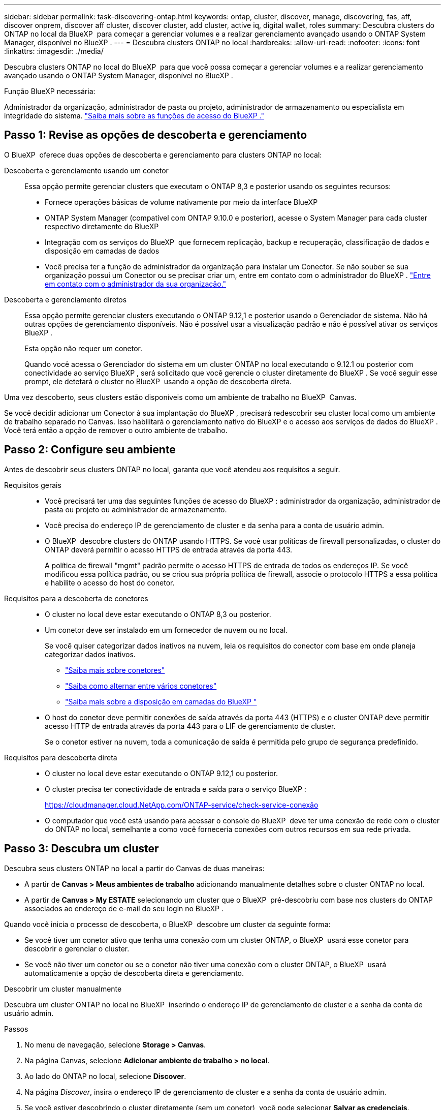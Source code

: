 ---
sidebar: sidebar 
permalink: task-discovering-ontap.html 
keywords: ontap, cluster, discover, manage, discovering, fas, aff, discover onprem, discover aff cluster, discover cluster, add cluster, active iq, digital wallet, roles 
summary: Descubra clusters do ONTAP no local da BlueXP  para começar a gerenciar volumes e a realizar gerenciamento avançado usando o ONTAP System Manager, disponível no BlueXP . 
---
= Descubra clusters ONTAP no local
:hardbreaks:
:allow-uri-read: 
:nofooter: 
:icons: font
:linkattrs: 
:imagesdir: ./media/


[role="lead"]
Descubra clusters ONTAP no local do BlueXP  para que você possa começar a gerenciar volumes e a realizar gerenciamento avançado usando o ONTAP System Manager, disponível no BlueXP .

.Função BlueXP necessária:
Administrador da organização, administrador de pasta ou projeto, administrador de armazenamento ou especialista em integridade do sistema. link:https://docs.netapp.com/us-en/bluexp-setup-admin/reference-iam-predefined-roles.html["Saiba mais sobre as funções de acesso do BlueXP ."^]



== Passo 1: Revise as opções de descoberta e gerenciamento

O BlueXP  oferece duas opções de descoberta e gerenciamento para clusters ONTAP no local:

Descoberta e gerenciamento usando um conetor:: Essa opção permite gerenciar clusters que executam o ONTAP 8,3 e posterior usando os seguintes recursos:
+
--
* Fornece operações básicas de volume nativamente por meio da interface BlueXP
* ONTAP System Manager (compatível com ONTAP 9.10.0 e posterior), acesse o System Manager para cada cluster respectivo diretamente do BlueXP
* Integração com os serviços do BlueXP  que fornecem replicação, backup e recuperação, classificação de dados e disposição em camadas de dados
* Você precisa ter a função de administrador da organização para instalar um Conector. Se não souber se sua organização possui um Conector ou se precisar criar um, entre em contato com o administrador do BlueXP .  https://review.docs.netapp.com/us-en/bluexp-setup-admin/task-user-settings.html#contact-your-organization-administrator["Entre em contato com o administrador da sua organização."^]


--
Descoberta e gerenciamento diretos:: Essa opção permite gerenciar clusters executando o ONTAP 9.12,1 e posterior usando o Gerenciador de sistema. Não há outras opções de gerenciamento disponíveis. Não é possível usar a visualização padrão e não é possível ativar os serviços BlueXP .
+
--
Esta opção não requer um conetor.

Quando você acessa o Gerenciador do sistema em um cluster ONTAP no local executando o 9.12.1 ou posterior com conectividade ao serviço BlueXP , será solicitado que você gerencie o cluster diretamente do BlueXP . Se você seguir esse prompt, ele detetará o cluster no BlueXP  usando a opção de descoberta direta.

--


Uma vez descoberto, seus clusters estão disponíveis como um ambiente de trabalho no BlueXP  Canvas.

Se você decidir adicionar um Conector à sua implantação do BlueXP , precisará redescobrir seu cluster local como um ambiente de trabalho separado no Canvas. Isso habilitará o gerenciamento nativo do BlueXP e o acesso aos serviços de dados do BlueXP . Você terá então a opção de remover o outro ambiente de trabalho.



== Passo 2: Configure seu ambiente

Antes de descobrir seus clusters ONTAP no local, garanta que você atendeu aos requisitos a seguir.

Requisitos gerais::
+
--
* Você precisará ter uma das seguintes funções de acesso do BlueXP : administrador da organização, administrador de pasta ou projeto ou administrador de armazenamento.
* Você precisa do endereço IP de gerenciamento de cluster e da senha para a conta de usuário admin.
* O BlueXP  descobre clusters do ONTAP usando HTTPS. Se você usar políticas de firewall personalizadas, o cluster do ONTAP deverá permitir o acesso HTTPS de entrada através da porta 443.
+
A política de firewall "mgmt" padrão permite o acesso HTTPS de entrada de todos os endereços IP. Se você modificou essa política padrão, ou se criou sua própria política de firewall, associe o protocolo HTTPS a essa política e habilite o acesso do host do conetor.



--
Requisitos para a descoberta de conetores::
+
--
* O cluster no local deve estar executando o ONTAP 8,3 ou posterior.
* Um conetor deve ser instalado em um fornecedor de nuvem ou no local.
+
Se você quiser categorizar dados inativos na nuvem, leia os requisitos do conector com base em onde planeja categorizar dados inativos.

+
** https://docs.netapp.com/us-en/bluexp-setup-admin/concept-connectors.html["Saiba mais sobre conetores"^]
** https://docs.netapp.com/us-en/bluexp-setup-admin/task-manage-multiple-connectors.html["Saiba como alternar entre vários conetores"^]
** https://docs.netapp.com/us-en/bluexp-tiering/concept-cloud-tiering.html["Saiba mais sobre a disposição em camadas do BlueXP "^]


* O host do conetor deve permitir conexões de saída através da porta 443 (HTTPS) e o cluster ONTAP deve permitir acesso HTTP de entrada através da porta 443 para o LIF de gerenciamento de cluster.
+
Se o conetor estiver na nuvem, toda a comunicação de saída é permitida pelo grupo de segurança predefinido.



--
Requisitos para descoberta direta::
+
--
* O cluster no local deve estar executando o ONTAP 9.12,1 ou posterior.
* O cluster precisa ter conectividade de entrada e saída para o serviço BlueXP :
+
https://cloudmanager.cloud.NetApp.com/ONTAP-service/check-service-conexão

* O computador que você está usando para acessar o console do BlueXP  deve ter uma conexão de rede com o cluster do ONTAP no local, semelhante a como você forneceria conexões com outros recursos em sua rede privada.


--




== Passo 3: Descubra um cluster

Descubra seus clusters ONTAP no local a partir do Canvas de duas maneiras:

* A partir de *Canvas > Meus ambientes de trabalho* adicionando manualmente detalhes sobre o cluster ONTAP no local.
* A partir de *Canvas > My ESTATE* selecionando um cluster que o BlueXP  pré-descobriu com base nos clusters do ONTAP associados ao endereço de e-mail do seu login no BlueXP .


Quando você inicia o processo de descoberta, o BlueXP  descobre um cluster da seguinte forma:

* Se você tiver um conetor ativo que tenha uma conexão com um cluster ONTAP, o BlueXP  usará esse conetor para descobrir e gerenciar o cluster.
* Se você não tiver um conetor ou se o conetor não tiver uma conexão com o cluster ONTAP, o BlueXP  usará automaticamente a opção de descoberta direta e gerenciamento.


[role="tabbed-block"]
====
.Descobrir um cluster manualmente
--
Descubra um cluster ONTAP no local no BlueXP  inserindo o endereço IP de gerenciamento de cluster e a senha da conta de usuário admin.

.Passos
. No menu de navegação, selecione *Storage > Canvas*.
. Na página Canvas, selecione *Adicionar ambiente de trabalho > no local*.
. Ao lado do ONTAP no local, selecione *Discover*.
. Na página _Discover_, insira o endereço IP de gerenciamento de cluster e a senha da conta de usuário admin.
. Se você estiver descobrindo o cluster diretamente (sem um conetor), você pode selecionar *Salvar as credenciais*.
+
Se selecionar esta opção, não será necessário introduzir novamente as credenciais sempre que abrir o ambiente de trabalho. Essas credenciais estão associadas apenas ao login de usuário do BlueXP . Eles não são salvos para uso por mais ninguém na organização BlueXP .

. Selecione *Discover*.
+
Se você não tiver um conetor e o endereço IP não estiver acessível a partir do BlueXP , será solicitado que você crie um conetor.



.Resultado
BlueXP  descobre o cluster e o adiciona como um ambiente de trabalho no Canvas. Agora você pode começar a gerenciar o cluster.

* link:task-manage-ontap-direct.html["Saiba como gerenciar clusters descobertos diretamente"]
* link:task-manage-ontap-connector.html["Saiba como gerenciar clusters descobertos com um conetor"]


--
.Adicione um cluster pré-descoberto
--
O BlueXP  descobre automaticamente informações sobre os clusters do ONTAP associados ao endereço de e-mail do seu login no BlueXP  e as exibe na página *meu estado* como clusters não descobertos. Você pode exibir a lista de clusters não descobertos e adicioná-los um de cada vez.

.Sobre esta tarefa
Observe o seguinte sobre os clusters ONTAP no local que aparecem na página meu estado:

* O endereço de e-mail que você usa para fazer login no BlueXP  deve estar associado a uma conta registrada do site de suporte da NetApp (NSS) de nível completo.
+
** Se você fizer login no BlueXP  com sua conta do NSS e navegar até a página meu estado, o BlueXP  usará essa conta do NSS para localizar os clusters associados à conta.
** Se você fizer login no BlueXP  com uma conta na nuvem ou uma conexão federada e navegar até a página meu estado, o BlueXP  solicitará que você verifique seu e-mail. Se esse endereço de e-mail estiver associado a uma conta do NSS, o BlueXP  usará essas informações para localizar os clusters associados à conta.


* O BlueXP  mostra apenas os clusters ONTAP que enviaram mensagens AutoSupport com êxito para o NetApp.
* Para atualizar a lista de inventário, saia da página minha propriedade, aguarde 5 minutos e volte para ela.


.Passos
. No menu de navegação, selecione *Storage > Canvas*.
. Selecione *My ESTATE*.
. Na página My ESTATE, selecione *Discover* para ONTAP no local.
+
image:screenshot-my-estate-ontap.png["Uma captura de tela da página My ESTATE que mostra 12 clusters ONTAP on-premises não descobertos."]

. Selecione um cluster e, em seguida, selecione *Discover*.
+
image:screenshot-my-estate-ontap-discover.png["Uma captura de tela da página My ESTATE que mostra 12 clusters ONTAP on-premises não descobertos."]

. Introduza a palavra-passe da conta de utilizador admin.
. Selecione *Discover*.
+
Se você não tiver um conetor e o endereço IP não estiver acessível a partir do BlueXP , será solicitado que você crie um conetor.



.Resultado
BlueXP  descobre o cluster e o adiciona como um ambiente de trabalho no Canvas. Agora você pode começar a gerenciar o cluster.

* link:task-manage-ontap-direct.html["Saiba como gerenciar clusters descobertos diretamente"]
* link:task-manage-ontap-connector.html["Saiba como gerenciar clusters descobertos com um conetor"]


--
====